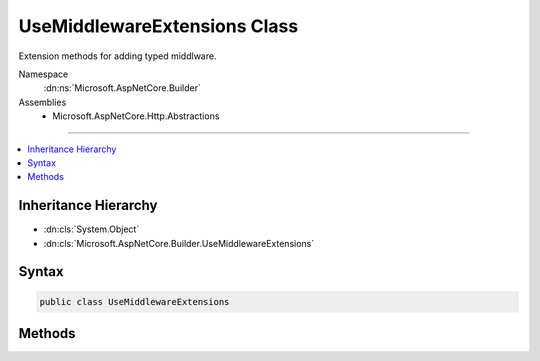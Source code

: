 

UseMiddlewareExtensions Class
=============================






Extension methods for adding typed middlware.


Namespace
    :dn:ns:`Microsoft.AspNetCore.Builder`
Assemblies
    * Microsoft.AspNetCore.Http.Abstractions

----

.. contents::
   :local:



Inheritance Hierarchy
---------------------


* :dn:cls:`System.Object`
* :dn:cls:`Microsoft.AspNetCore.Builder.UseMiddlewareExtensions`








Syntax
------

.. code-block:: csharp

    public class UseMiddlewareExtensions








.. dn:class:: Microsoft.AspNetCore.Builder.UseMiddlewareExtensions
    :hidden:

.. dn:class:: Microsoft.AspNetCore.Builder.UseMiddlewareExtensions

Methods
-------

.. dn:class:: Microsoft.AspNetCore.Builder.UseMiddlewareExtensions
    :noindex:
    :hidden:

    
    .. dn:method:: Microsoft.AspNetCore.Builder.UseMiddlewareExtensions.UseMiddleware(Microsoft.AspNetCore.Builder.IApplicationBuilder, System.Type, System.Object[])
    
        
    
        
        Adds a middleware type to the application's request pipeline.
    
        
    
        
        :param app: The :any:`Microsoft.AspNetCore.Builder.IApplicationBuilder` instance.
        
        :type app: Microsoft.AspNetCore.Builder.IApplicationBuilder
    
        
        :param middleware: The middleware type.
        
        :type middleware: System.Type
    
        
        :param args: The arguments to pass to the middleware type instance's constructor.
        
        :type args: System.Object<System.Object>[]
        :rtype: Microsoft.AspNetCore.Builder.IApplicationBuilder
        :return: The :any:`Microsoft.AspNetCore.Builder.IApplicationBuilder` instance.
    
        
        .. code-block:: csharp
    
            public static IApplicationBuilder UseMiddleware(IApplicationBuilder app, Type middleware, params object[] args)
    
    .. dn:method:: Microsoft.AspNetCore.Builder.UseMiddlewareExtensions.UseMiddleware<TMiddleware>(Microsoft.AspNetCore.Builder.IApplicationBuilder, System.Object[])
    
        
    
        
        Adds a middleware type to the application's request pipeline.
    
        
    
        
        :param app: The :any:`Microsoft.AspNetCore.Builder.IApplicationBuilder` instance.
        
        :type app: Microsoft.AspNetCore.Builder.IApplicationBuilder
    
        
        :param args: The arguments to pass to the middleware type instance's constructor.
        
        :type args: System.Object<System.Object>[]
        :rtype: Microsoft.AspNetCore.Builder.IApplicationBuilder
        :return: The :any:`Microsoft.AspNetCore.Builder.IApplicationBuilder` instance.
    
        
        .. code-block:: csharp
    
            public static IApplicationBuilder UseMiddleware<TMiddleware>(IApplicationBuilder app, params object[] args)
    

